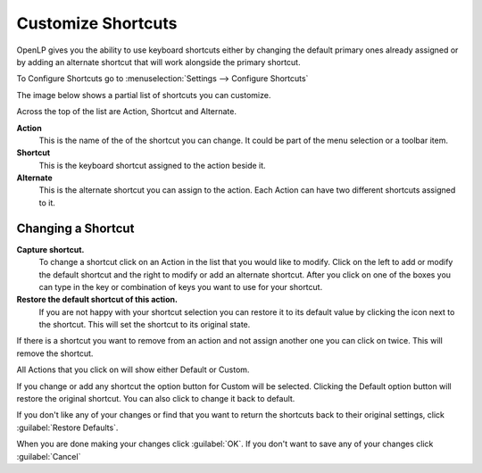 ===================
Customize Shortcuts
===================

OpenLP gives you the ability to use keyboard shortcuts either by changing the 
default primary ones already assigned or by adding an alternate shortcut that 
will work alongside the primary shortcut.

To Configure Shortcuts go to :menuselection:`Settings --> Configure Shortcuts`

The image below shows a partial list of shortcuts you can customize.

.. image:: pics/configure_shortcuts_main.png

Across the top of the list are Action, Shortcut and Alternate. 

**Action**
  This is the name of the of the shortcut you can change. It could be part of 
  the menu selection or a toolbar item.

**Shortcut**
  This is the keyboard shortcut assigned to the action beside it.

**Alternate**
  This is the alternate shortcut you can assign to the action. Each Action can 
  have two different shortcuts assigned to it. 

Changing a Shortcut
-------------------

|configshortcut| **Capture shortcut.**
  To change a shortcut click on an Action in the list that you would like to 
  modify. Click on the left |configshortcut| to add or modify the default 
  shortcut   and the right |configshortcut| to modify or add an alternate 
  shortcut. After you   click on one of the boxes you can type in the key or 
  combination of keys you want to use for your shortcut. 

|clearshortcut| **Restore the default shortcut of this action.**
  If you are not happy with your shortcut selection you can restore it to its 
  default value by clicking the |clearshortcut| icon next to the shortcut. This
  will set the shortcut to its original state. 

If there is a shortcut you want to remove from an action and not assign another
one you can click on |configshortcut| twice. This will remove the shortcut. 

All Actions that you click on will show either Default or Custom.

.. image:: pics/configure_shortcuts_bottom.png

If you change or add any shortcut the option button for Custom will be selected. 
Clicking the Default option button will restore the original shortcut. You can 
also click |clearshortcut| to change it back to default. 

If you don't like any of your changes or find that you want to return the 
shortcuts back to their original settings, click :guilabel:`Restore Defaults`.

When you are done making your changes click :guilabel:`OK`. If you don't want to 
save any of your changes click :guilabel:`Cancel`

.. The following section defines the inline pics

.. |clearshortcut| image:: pics/configure_shortcuts_clear.png

.. |configshortcut| image:: pics/configure_shortcuts_config.png